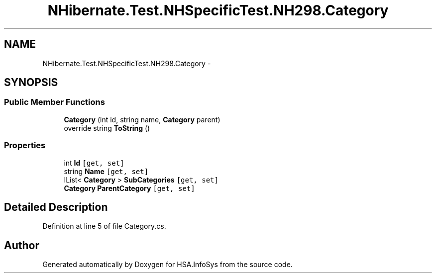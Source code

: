 .TH "NHibernate.Test.NHSpecificTest.NH298.Category" 3 "Fri Jul 5 2013" "Version 1.0" "HSA.InfoSys" \" -*- nroff -*-
.ad l
.nh
.SH NAME
NHibernate.Test.NHSpecificTest.NH298.Category \- 
.SH SYNOPSIS
.br
.PP
.SS "Public Member Functions"

.in +1c
.ti -1c
.RI "\fBCategory\fP (int id, string name, \fBCategory\fP parent)"
.br
.ti -1c
.RI "override string \fBToString\fP ()"
.br
.in -1c
.SS "Properties"

.in +1c
.ti -1c
.RI "int \fBId\fP\fC [get, set]\fP"
.br
.ti -1c
.RI "string \fBName\fP\fC [get, set]\fP"
.br
.ti -1c
.RI "IList< \fBCategory\fP > \fBSubCategories\fP\fC [get, set]\fP"
.br
.ti -1c
.RI "\fBCategory\fP \fBParentCategory\fP\fC [get, set]\fP"
.br
.in -1c
.SH "Detailed Description"
.PP 
Definition at line 5 of file Category\&.cs\&.

.SH "Author"
.PP 
Generated automatically by Doxygen for HSA\&.InfoSys from the source code\&.
